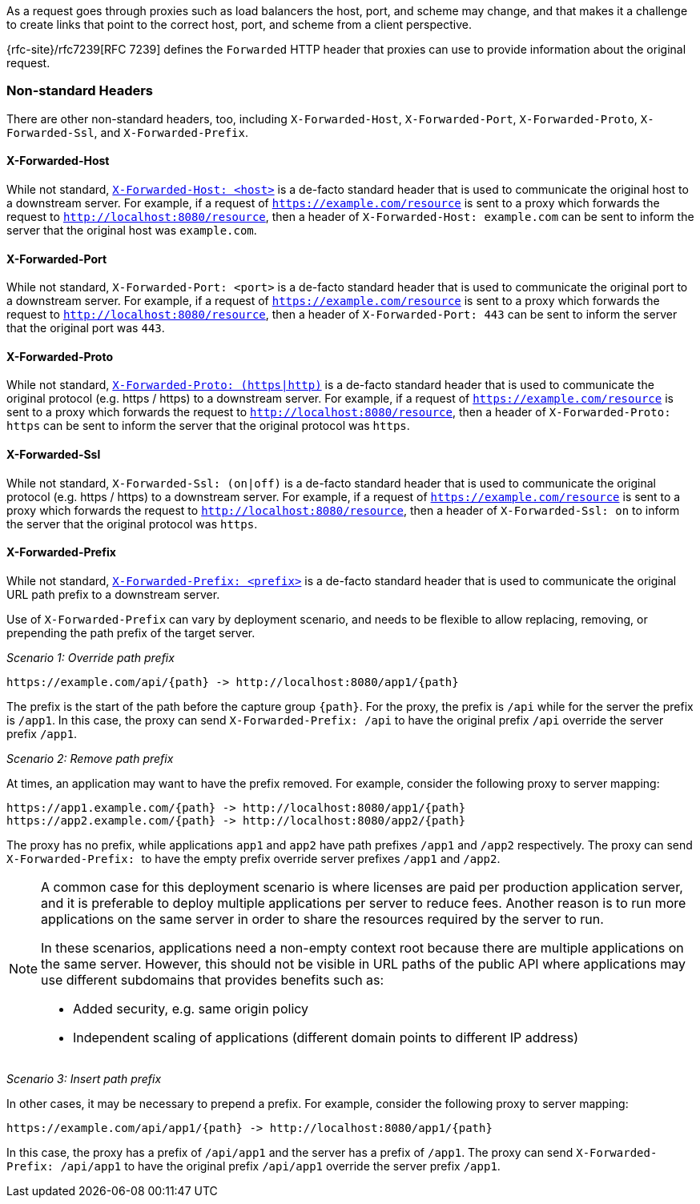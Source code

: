 As a request goes through proxies such as load balancers the host, port, and
scheme may change, and that makes it a challenge to create links that point to the correct
host, port, and scheme from a client perspective.

{rfc-site}/rfc7239[RFC 7239] defines the `Forwarded` HTTP header
that proxies can use to provide information about the original request.



[[forwarded-headers-non-standard]]
=== Non-standard Headers

There are other non-standard headers, too, including `X-Forwarded-Host`, `X-Forwarded-Port`,
`X-Forwarded-Proto`, `X-Forwarded-Ssl`, and `X-Forwarded-Prefix`.


[[x-forwarded-host]]
==== X-Forwarded-Host

While not standard, https://developer.mozilla.org/en-US/docs/Web/HTTP/Headers/X-Forwarded-Host[`X-Forwarded-Host: <host>`]
is a de-facto standard header that is used to communicate the original host to a
downstream server. For example, if a request of `https://example.com/resource` is sent to
a proxy which forwards the request to `http://localhost:8080/resource`, then a header of
`X-Forwarded-Host: example.com` can be sent to inform the server that the original host was `example.com`.


[[x-forwarded-port]]
==== X-Forwarded-Port

While not standard, `X-Forwarded-Port: <port>` is a de-facto standard header that is used to
communicate the original port to a downstream server. For example, if a request of
`https://example.com/resource` is sent to a proxy which forwards the request to
`http://localhost:8080/resource`, then a header of `X-Forwarded-Port: 443` can be sent
to inform the server that the original port was `443`.


[[x-forwarded-proto]]
==== X-Forwarded-Proto

While not standard, https://developer.mozilla.org/en-US/docs/Web/HTTP/Headers/X-Forwarded-Proto[`X-Forwarded-Proto: (https|http)`]
is a de-facto standard header that is used to communicate the original protocol (e.g. https / https)
to a downstream server. For example, if a request of `https://example.com/resource` is sent to
a proxy which forwards the request to `http://localhost:8080/resource`, then a header of
`X-Forwarded-Proto: https` can be sent to inform the server that the original protocol was `https`.


[[x-forwarded-ssl]]
==== X-Forwarded-Ssl

While not standard, `X-Forwarded-Ssl: (on|off)` is a de-facto standard header that is used to communicate the
original protocol (e.g. https / https) to a downstream server. For example, if a request of
`https://example.com/resource` is sent to a proxy which forwards the request to
`http://localhost:8080/resource`, then a header of `X-Forwarded-Ssl: on` to inform the server that the
original protocol was `https`.


[[x-forwarded-prefix]]
==== X-Forwarded-Prefix

While not standard, https://microsoft.github.io/reverse-proxy/articles/transforms.html#defaults[`X-Forwarded-Prefix: <prefix>`]
is a de-facto standard header that is used to communicate the original URL path prefix to a
downstream server.

Use of `X-Forwarded-Prefix` can vary by deployment scenario, and needs to be flexible to
allow replacing, removing, or prepending the path prefix of the target server.

_Scenario 1: Override path prefix_

[subs="-attributes"]
----
https://example.com/api/{path} -> http://localhost:8080/app1/{path}
----

The prefix is the start of the path before the capture group `+{path}+`. For the proxy,
the prefix is `/api` while for the server the prefix is `/app1`. In this case, the proxy
can send `X-Forwarded-Prefix: /api` to have the original prefix `/api` override the
server prefix `/app1`.

_Scenario 2: Remove path prefix_

At times, an application may want to have the prefix removed. For example, consider the
following proxy to server mapping:

[subs="-attributes"]
----
https://app1.example.com/{path} -> http://localhost:8080/app1/{path}
https://app2.example.com/{path} -> http://localhost:8080/app2/{path}
----

The proxy has no prefix, while applications `app1` and `app2` have path prefixes
`/app1` and `/app2` respectively. The proxy can send ``X-Forwarded-Prefix: `` to
have the empty prefix override server prefixes `/app1` and `/app2`.

[NOTE]
====
A common case for this deployment scenario is where licenses are paid per
production application server, and it is preferable to deploy multiple applications per
server to reduce fees. Another reason is to run more applications on the same server in
order to share the resources required by the server to run.

In these scenarios, applications need a non-empty context root because there are multiple
applications on the same server. However, this should not be visible in URL paths of
the public API where applications may use different subdomains that provides benefits
such as:

* Added security, e.g. same origin policy
* Independent scaling of applications (different domain points to different IP address)
====

_Scenario 3: Insert path prefix_

In other cases, it may be necessary to prepend a prefix. For example, consider the
following proxy to server mapping:

[subs="-attributes"]
----
https://example.com/api/app1/{path} -> http://localhost:8080/app1/{path}
----

In this case, the proxy has a prefix of `/api/app1` and the server has a prefix of
`/app1`. The proxy can send `X-Forwarded-Prefix: /api/app1` to have the original prefix
`/api/app1` override the server prefix `/app1`.
